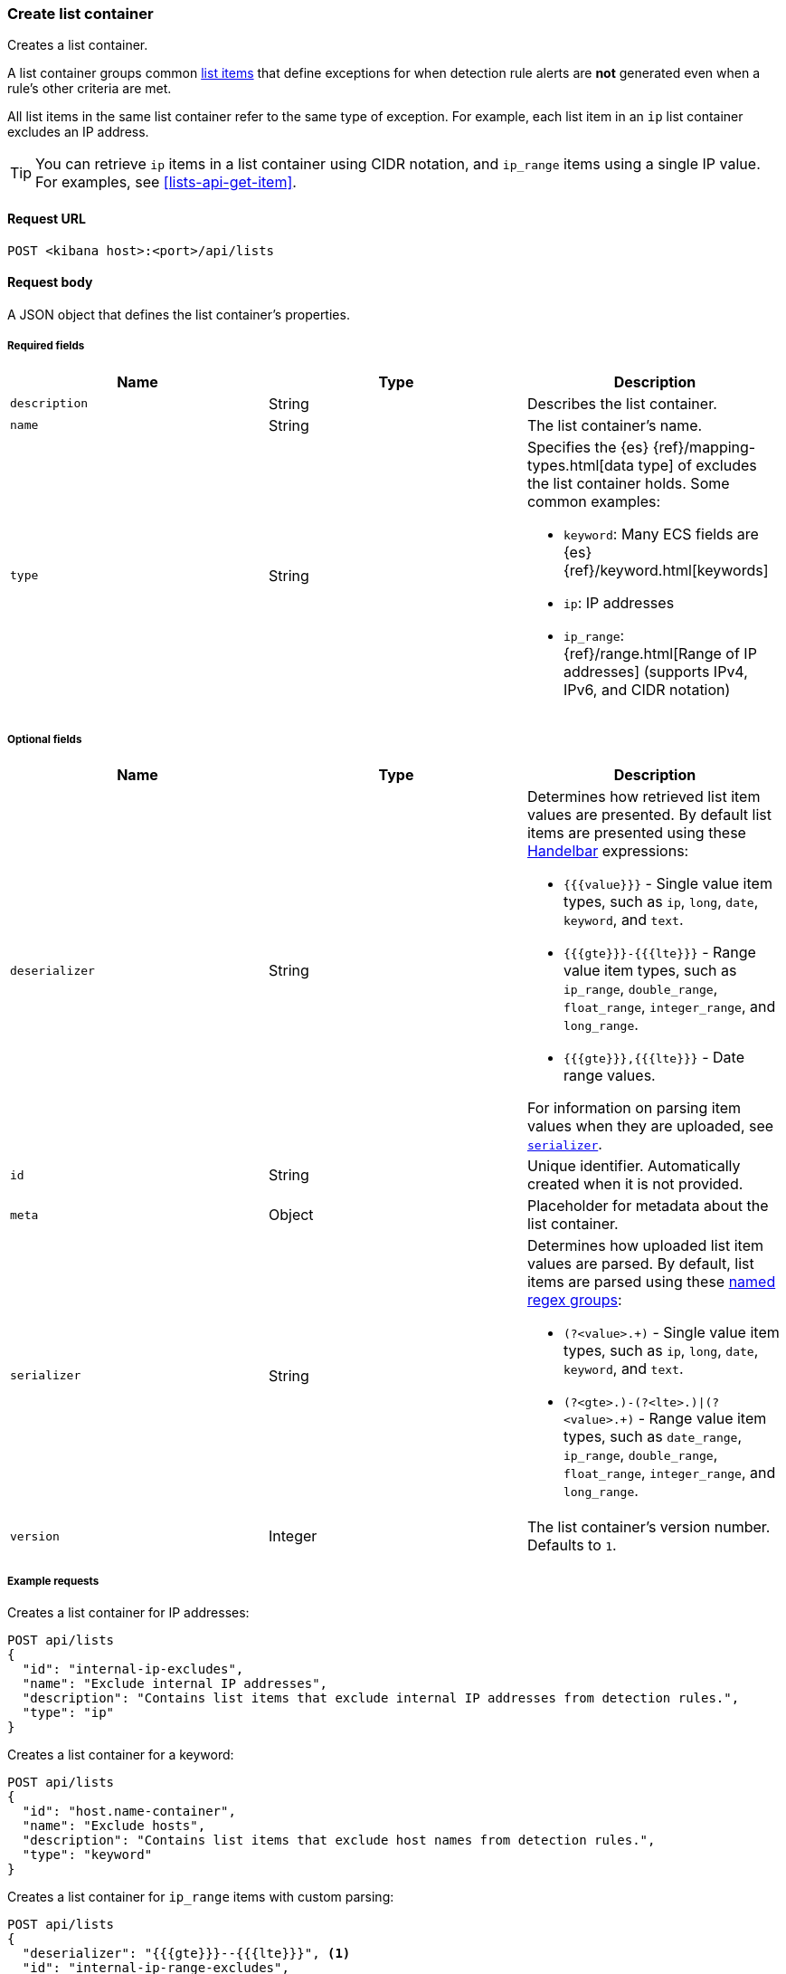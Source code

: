 [[lists-api-create-container]]
=== Create list container

Creates a list container.

A list container groups common <<lists-api-create-list-item, list items>> that
define exceptions for when detection rule alerts are *not* generated even when
a rule's other criteria are met.

All list items in the same list container refer to the same type of exception.
For example, each list item in an `ip` list container excludes an IP address.

TIP: You can retrieve `ip` items in a list container using CIDR notation, and
`ip_range` items using a single IP value. For examples, see
<<lists-api-get-item>>.

==== Request URL

`POST <kibana host>:<port>/api/lists`

==== Request body

A JSON object that defines the list container's properties.

===== Required fields

[width="100%",options="header"]
|==============================================
|Name |Type |Description

|`description` |String |Describes the list container.
|`name` |String |The list container's name.
|`type` |String a|Specifies the {es} {ref}/mapping-types.html[data type] of
excludes the list container holds. Some common examples:

* `keyword`: Many ECS fields are {es} {ref}/keyword.html[keywords]
* `ip`: IP addresses
* `ip_range`: {ref}/range.html[Range of IP addresses] (supports IPv4, IPv6, and
CIDR notation)
|==============================================

===== Optional fields

[width="100%",options="header"]
|==============================================
|Name |Type |Description

|`deserializer` |String a|Determines how retrieved list item values are presented.
By default list items are presented using these
https://handlebarsjs.com/guide/expressions.html[Handelbar] expressions:

* `{{{value}}}` - Single value item types, such as `ip`, `long`, `date`, `keyword`,
and `text`.
* `{{{gte}}}-{{{lte}}}` - Range value item types, such as `ip_range`,
`double_range`, `float_range`, `integer_range`, and `long_range`.
* `{{{gte}}},{{{lte}}}` - Date range values.

For information on parsing item values when they are uploaded, see
<<serializer, `serializer`>>. 

|`id` |String |Unique identifier. Automatically created when it is not
provided.
|`meta` |Object |Placeholder for metadata about the list container.

|[[serializer]] `serializer` |String a|Determines how uploaded list item values
are parsed. By default, list items are parsed using these
https://developer.mozilla.org/en-US/docs/Web/JavaScript/Guide/Regular_Expressions/Groups_and_Ranges[named regex groups]:

* `(?<value>.+)` - Single value item types, such as `ip`, `long`, `date`, `keyword`,
and `text`.
* `(?<gte>.+)-(?<lte>.+)\|(?<value>.+)` - Range value item types, such as
`date_range`, `ip_range`, `double_range`, `float_range`, `integer_range`, and
`long_range`.

|`version` |Integer |The list container's version number. Defaults to `1`.

|==============================================

===== Example requests

Creates a list container for IP addresses:

[source,console]
--------------------------------------------------
POST api/lists
{
  "id": "internal-ip-excludes",
  "name": "Exclude internal IP addresses",
  "description": "Contains list items that exclude internal IP addresses from detection rules.",
  "type": "ip"
}
--------------------------------------------------
// KIBANA

Creates a list container for a keyword:

[source,console]
--------------------------------------------------
POST api/lists
{
  "id": "host.name-container",
  "name": "Exclude hosts",
  "description": "Contains list items that exclude host names from detection rules.",
  "type": "keyword"
}
--------------------------------------------------
// KIBANA

Creates a list container for `ip_range` items with custom parsing:

[source,console]
--------------------------------------------------
POST api/lists
{
  "deserializer": "{{{gte}}}--{{{lte}}}", <1>
  "id": "internal-ip-range-excludes",
  "name": "Exclude IP ranges",
  "description": "Contains excluded IP ranges.",
  "serializer": "(?<gte>.+)/(?<lte>.+)", <2>
  "type": "keyword"
}
--------------------------------------------------
// KIBANA

<1> Presents the container's retrieved IP range list items using `--`
characters. For example, `192.168.0.1--192.168.0.27`. 
<2> Uploads IP ranges using `/` characters instead of `-` characters. The list
item or source file from which the IP ranges are uploaded must use the `/`
character to define the range. For example, `192.168.0.1/192.168.0.27`.


==== Response code

`200`:: 
    Indicates a successful call.
    

==== Response payload

[source,json]
--------------------------------------------------
{
  "_version": "WzAsMV0=", <1>
  "id": "internal-ip-excludes",
  "created_at": "2020-08-11T10:08:05.289Z",
  "created_by": "elastic",
  "description": "Contains list items that exclude internal IP addresses from detection rule matches.",
  "immutable": false,
  "name": "Exclude internal IP addresses",
  "tie_breaker_id": "f7951678-ad13-4d65-8d15-a4c706d4893e",
  "type": "ip",
  "updated_at": "2020-08-11T10:08:05.289Z",
  "updated_by": "elastic",
  "version": 1
}
--------------------------------------------------

<1> Base-64 encoded value of `if_seq_no` and `if_primary_term` parameters, used
for {ref}/optimistic-concurrency-control.html[Optimistic concurrency control].
To ensure there are no conflicts, use this value when
<<lists-api-update-container, updating a list container>>. 